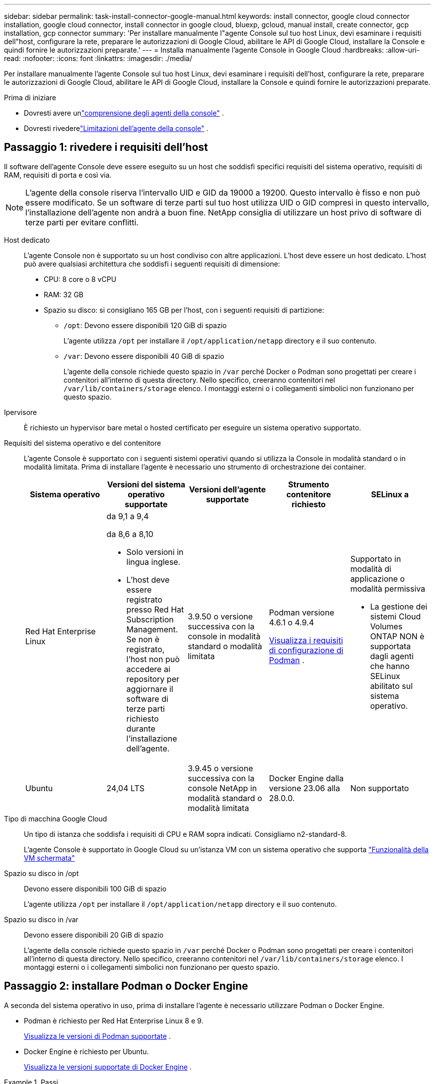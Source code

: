 ---
sidebar: sidebar 
permalink: task-install-connector-google-manual.html 
keywords: install connector, google cloud connector installation, google cloud connector, install connector in google cloud, bluexp, gcloud, manual install, create connector, gcp installation, gcp connector 
summary: 'Per installare manualmente l"agente Console sul tuo host Linux, devi esaminare i requisiti dell"host, configurare la rete, preparare le autorizzazioni di Google Cloud, abilitare le API di Google Cloud, installare la Console e quindi fornire le autorizzazioni preparate.' 
---
= Installa manualmente l'agente Console in Google Cloud
:hardbreaks:
:allow-uri-read: 
:nofooter: 
:icons: font
:linkattrs: 
:imagesdir: ./media/


[role="lead"]
Per installare manualmente l'agente Console sul tuo host Linux, devi esaminare i requisiti dell'host, configurare la rete, preparare le autorizzazioni di Google Cloud, abilitare le API di Google Cloud, installare la Console e quindi fornire le autorizzazioni preparate.

.Prima di iniziare
* Dovresti avere unlink:concept-connectors.html["comprensione degli agenti della console"] .
* Dovresti rivederelink:reference-limitations.html["Limitazioni dell'agente della console"] .




== Passaggio 1: rivedere i requisiti dell'host

Il software dell'agente Console deve essere eseguito su un host che soddisfi specifici requisiti del sistema operativo, requisiti di RAM, requisiti di porta e così via.


NOTE: L'agente della console riserva l'intervallo UID e GID da 19000 a 19200.  Questo intervallo è fisso e non può essere modificato.  Se un software di terze parti sul tuo host utilizza UID o GID compresi in questo intervallo, l'installazione dell'agente non andrà a buon fine.  NetApp consiglia di utilizzare un host privo di software di terze parti per evitare conflitti.

Host dedicato:: L'agente Console non è supportato su un host condiviso con altre applicazioni. L'host deve essere un host dedicato.  L'host può avere qualsiasi architettura che soddisfi i seguenti requisiti di dimensione:
+
--
* CPU: 8 core o 8 vCPU
* RAM: 32 GB
* Spazio su disco: si consigliano 165 GB per l'host, con i seguenti requisiti di partizione:
+
** `/opt`: Devono essere disponibili 120 GiB di spazio
+
L'agente utilizza `/opt` per installare il `/opt/application/netapp` directory e il suo contenuto.

** `/var`: Devono essere disponibili 40 GiB di spazio
+
L'agente della console richiede questo spazio in `/var` perché Docker o Podman sono progettati per creare i contenitori all'interno di questa directory.  Nello specifico, creeranno contenitori nel `/var/lib/containers/storage` elenco.  I montaggi esterni o i collegamenti simbolici non funzionano per questo spazio.





--
Ipervisore:: È richiesto un hypervisor bare metal o hosted certificato per eseguire un sistema operativo supportato.
[[podman-versions]]Requisiti del sistema operativo e del contenitore:: L'agente Console è supportato con i seguenti sistemi operativi quando si utilizza la Console in modalità standard o in modalità limitata.  Prima di installare l'agente è necessario uno strumento di orchestrazione dei container.
+
--
[cols="2a,2a,2a,2a,2a"]
|===
| Sistema operativo | Versioni del sistema operativo supportate | Versioni dell'agente supportate | Strumento contenitore richiesto | SELinux a 


 a| 
Red Hat Enterprise Linux
 a| 
da 9,1 a 9,4

da 8,6 a 8,10

* Solo versioni in lingua inglese.
* L'host deve essere registrato presso Red Hat Subscription Management.  Se non è registrato, l'host non può accedere ai repository per aggiornare il software di terze parti richiesto durante l'installazione dell'agente.

 a| 
3.9.50 o versione successiva con la console in modalità standard o modalità limitata
 a| 
Podman versione 4.6.1 o 4.9.4

<<podman-configuration,Visualizza i requisiti di configurazione di Podman>> .
 a| 
Supportato in modalità di applicazione o modalità permissiva

* La gestione dei sistemi Cloud Volumes ONTAP NON è supportata dagli agenti che hanno SELinux abilitato sul sistema operativo.




 a| 
Ubuntu
 a| 
24,04 LTS
 a| 
3.9.45 o versione successiva con la console NetApp in modalità standard o modalità limitata
 a| 
Docker Engine dalla versione 23.06 alla 28.0.0.
 a| 
Non supportato



 a| 
22,04 LTS
 a| 
3.9.50 o successivo
 a| 
Docker Engine dalla versione 23.0.6 alla 28.0.0.
 a| 
Non supportato

|===
--
Tipo di macchina Google Cloud:: Un tipo di istanza che soddisfa i requisiti di CPU e RAM sopra indicati.  Consigliamo n2-standard-8.
+
--
L'agente Console è supportato in Google Cloud su un'istanza VM con un sistema operativo che supporta https://cloud.google.com/compute/shielded-vm/docs/shielded-vm["Funzionalità della VM schermata"^]

--
Spazio su disco in /opt:: Devono essere disponibili 100 GiB di spazio
+
--
L'agente utilizza `/opt` per installare il `/opt/application/netapp` directory e il suo contenuto.

--
Spazio su disco in /var:: Devono essere disponibili 20 GiB di spazio
+
--
L'agente della console richiede questo spazio in `/var` perché Docker o Podman sono progettati per creare i contenitori all'interno di questa directory.  Nello specifico, creeranno contenitori nel `/var/lib/containers/storage` elenco.  I montaggi esterni o i collegamenti simbolici non funzionano per questo spazio.

--




== Passaggio 2: installare Podman o Docker Engine

A seconda del sistema operativo in uso, prima di installare l'agente è necessario utilizzare Podman o Docker Engine.

* Podman è richiesto per Red Hat Enterprise Linux 8 e 9.
+
<<podman-versions,Visualizza le versioni di Podman supportate>> .

* Docker Engine è richiesto per Ubuntu.
+
<<podman-versions,Visualizza le versioni supportate di Docker Engine>> .



.Passi
[role="tabbed-block"]
====
.Podman
--
Per installare e configurare Podman, segui questi passaggi:

* Abilita e avvia il servizio podman.socket
* Installa python3
* Installa il pacchetto podman-compose versione 1.0.6
* Aggiungere podman-compose alla variabile d'ambiente PATH
* Se si utilizza Red Hat Enterprise Linux 8, verificare che la versione di Podman utilizzi Aardvark DNS anziché CNI



NOTE: Dopo aver installato l'agente, regolare la porta aardvark-dns (predefinita: 53) per evitare conflitti di porta DNS.  Seguire le istruzioni per configurare la porta.

.Passi
. Rimuovere il pacchetto podman-docker se è installato sull'host.
+
[source, cli]
----
dnf remove podman-docker
rm /var/run/docker.sock
----
. Installa Podman.
+
È possibile ottenere Podman dai repository ufficiali di Red Hat Enterprise Linux.

+
Per Red Hat Enterprise Linux 9:

+
[source, cli]
----
sudo dnf install podman-2:<version>
----
+
Dove <versione> è la versione supportata di Podman che stai installando. <<podman-versions,Visualizza le versioni di Podman supportate>> .

+
Per Red Hat Enterprise Linux 8:

+
[source, cli]
----
sudo dnf install podman-3:<version>
----
+
Dove <versione> è la versione supportata di Podman che stai installando. <<podman-versions,Visualizza le versioni di Podman supportate>> .

. Abilitare e avviare il servizio podman.socket.
+
[source, cli]
----
sudo systemctl enable --now podman.socket
----
. Installa python3.
+
[source, cli]
----
sudo dnf install python3
----
. Installa il pacchetto repository EPEL se non è già disponibile sul tuo sistema.
. Se si utilizza Red Hat Enterprise:
+
Questo passaggio è necessario perché podman-compose è disponibile nel repository Extra Packages for Enterprise Linux (EPEL).

+
Per Red Hat Enterprise Linux 9:

+
[source, cli]
----
sudo dnf install https://dl.fedoraproject.org/pub/epel/epel-release-latest-9.noarch.rpm
----
+
Per Red Hat Enterprise Linux 8:

+
[source, cli]
----
sudo dnf install https://dl.fedoraproject.org/pub/epel/epel-release-latest-8.noarch.rpm
----
. Installa il pacchetto podman-compose 1.0.6.
+
[source, cli]
----
sudo dnf install podman-compose-1.0.6
----
+

NOTE: Utilizzando il `dnf install` Il comando soddisfa il requisito per aggiungere podman-compose alla variabile d'ambiente PATH.  Il comando di installazione aggiunge podman-compose a /usr/bin, che è già incluso nel `secure_path` opzione sull'host.

. Se si utilizza Red Hat Enterprise Linux 8, verificare che la versione di Podman utilizzi NetAvark con Aardvark DNS anziché CNI.
+
.. Controlla se il tuo networkBackend è impostato su CNI eseguendo il seguente comando:
+
[source, cli]
----
podman info | grep networkBackend
----
.. Se networkBackend è impostato su `CNI` , dovrai cambiarlo in `netavark` .
.. Installare `netavark` E `aardvark-dns` utilizzando il seguente comando:
+
[source, cli]
----
dnf install aardvark-dns netavark
----
.. Apri il `/etc/containers/containers.conf` file e modificare l'opzione network_backend per utilizzare "netavark" invece di "cni".


+
Se `/etc/containers/containers.conf` non esiste, apportare le modifiche alla configurazione `/usr/share/containers/containers.conf` .

. Riavvia Podman.
+
[source, cli]
----
systemctl restart podman
----
. Confermare che networkBackend sia ora cambiato in "netavark" utilizzando il seguente comando:
+
[source, cli]
----
podman info | grep networkBackend
----


--
.Motore Docker
--
Per installare Docker Engine, seguire la documentazione di Docker.

.Passi
. https://docs.docker.com/engine/install/["Visualizza le istruzioni di installazione da Docker"^]
+
Segui i passaggi per installare una versione supportata di Docker Engine.  Non installare la versione più recente, poiché non è supportata dalla Console.

. Verificare che Docker sia abilitato e in esecuzione.
+
[source, cli]
----
sudo systemctl enable docker && sudo systemctl start docker
----


--
====


== Passaggio 3: configurazione della rete

Configura la tua rete in modo che l'agente della console possa gestire risorse e processi all'interno del tuo ambiente cloud ibrido.  Ad esempio, è necessario assicurarsi che le connessioni siano disponibili per le reti di destinazione e che sia disponibile l'accesso a Internet in uscita.

Connessioni alle reti di destinazione:: L'agente Console richiede una connessione di rete alla posizione in cui si prevede di creare e gestire i sistemi.  Ad esempio, la rete in cui intendi creare sistemi Cloud Volumes ONTAP o un sistema di archiviazione nel tuo ambiente locale.


Accesso a Internet in uscita:: La posizione di rete in cui si distribuisce l'agente Console deve disporre di una connessione Internet in uscita per contattare endpoint specifici.


Endpoint contattati dai computer quando si utilizza la console NetApp basata sul Web::
+
--
I computer che accedono alla Console da un browser Web devono avere la possibilità di contattare più endpoint.  Sarà necessario utilizzare la Console per configurare l'agente della Console e per l'utilizzo quotidiano della Console.

link:reference-networking-saas-console.html["Preparare la rete per la console NetApp"] .

--


Endpoint contattati dall'agente della console:: L'agente della console necessita di accesso a Internet in uscita per contattare i seguenti endpoint per gestire risorse e processi all'interno dell'ambiente cloud pubblico per le operazioni quotidiane.
+
--
Gli endpoint elencati di seguito sono tutti voci CNAME.

[cols="2a,1a"]
|===
| Punti finali | Scopo 


 a| 
\ https://www.googleapis.com/compute/v1/ \ https://compute.googleapis.com/compute/v1 \ https://cloudresourcemanager.googleapis.com/v1/projects \ https://www.googleapis.com/compute/beta \ https://storage.googleapis.com/storage/v1 \ https://www.googleapis.com/storage/v1 \ https://iam.googleapis.com/v1 \ https://cloudkms.googleapis.com/v1 \ https://www.googleapis.com/deploymentmanager/v2/projects
 a| 
Per gestire le risorse in Google Cloud.



 a| 
\ https://mysupport.netapp.com
 a| 
Per ottenere informazioni sulle licenze e inviare messaggi AutoSupport al supporto NetApp .



 a| 
\ https://signin.b2c.netapp.com
 a| 
Per aggiornare le credenziali del sito di supporto NetApp (NSS) o per aggiungere nuove credenziali NSS alla console NetApp .



 a| 
\ https://api.bluexp.netapp.com \ https://netapp-cloud-account.auth0.com \ https://netapp-cloud-account.us.auth0.com \ https://console.netapp.com \ https://components.console.bluexp.netapp.com \ https://cdn.auth0.com
 a| 
Per fornire funzionalità e servizi all'interno della NetApp Console.



 a| 
\ https://bluexpinfraprod.eastus2.data.azurecr.io \ https://bluexpinfraprod.azurecr.io
 a| 
Per ottenere immagini per gli aggiornamenti dell'agente della console.

* Quando si distribuisce un nuovo agente, il controllo di convalida verifica la connettività agli endpoint correnti.  Se usilink:link:reference-networking-saas-console-previous.html["punti finali precedenti"] , il controllo di convalida fallisce.  Per evitare questo errore, saltare il controllo di convalida.
+
Sebbene gli endpoint precedenti siano ancora supportati, NetApp consiglia di aggiornare le regole del firewall agli endpoint correnti il ​​prima possibile. link:reference-networking-saas-console-previous.html#update-endpoint-list["Scopri come aggiornare l'elenco degli endpoint"] .

* Quando esegui l'aggiornamento agli endpoint correnti nel firewall, gli agenti esistenti continueranno a funzionare.


|===
--


Server proxy:: NetApp supporta sia configurazioni proxy esplicite che trasparenti.  Se si utilizza un proxy trasparente, è necessario fornire solo il certificato per il server proxy.  Se si utilizza un proxy esplicito, saranno necessari anche l'indirizzo IP e le credenziali.
+
--
* indirizzo IP
* Credenziali
* Certificato HTTPS


--


porti:: Non c'è traffico in entrata verso l'agente della console, a meno che non venga avviato dall'utente o utilizzato come proxy per inviare messaggi AutoSupport da Cloud Volumes ONTAP al supporto NetApp .
+
--
* HTTP (80) e HTTPS (443) forniscono l'accesso all'interfaccia utente locale, che utilizzerai in rare circostanze.
* SSH (22) è necessario solo se è necessario connettersi all'host per la risoluzione dei problemi.
* Le connessioni in entrata sulla porta 3128 sono necessarie se si distribuiscono sistemi Cloud Volumes ONTAP in una subnet in cui non è disponibile una connessione Internet in uscita.
+
Se i sistemi Cloud Volumes ONTAP non dispongono di una connessione Internet in uscita per inviare messaggi AutoSupport , la Console configura automaticamente tali sistemi per utilizzare un server proxy incluso nell'agente della Console.  L'unico requisito è assicurarsi che il gruppo di sicurezza dell'agente Console consenta connessioni in entrata sulla porta 3128.  Sarà necessario aprire questa porta dopo aver distribuito l'agente Console.



--


Abilita NTP:: Se si prevede di utilizzare NetApp Data Classification per analizzare le origini dati aziendali, è necessario abilitare un servizio Network Time Protocol (NTP) sia sull'agente della console sia sul sistema NetApp Data Classification, in modo che l'ora sia sincronizzata tra i sistemi. https://docs.netapp.com/us-en/bluexp-classification/concept-cloud-compliance.html["Scopri di più sulla classificazione dei dati NetApp"^]




== Passaggio 4: impostare le autorizzazioni per l'agente della console

È necessario un account di servizio Google Cloud per fornire all'agente della Console le autorizzazioni di cui la Console ha bisogno per gestire le risorse in Google Cloud.  Quando si crea l'agente Console, è necessario associare questo account di servizio alla VM dell'agente Console.

È tua responsabilità aggiornare il ruolo personalizzato man mano che vengono aggiunte nuove autorizzazioni nelle versioni successive.  Se saranno necessarie nuove autorizzazioni, queste saranno elencate nelle note di rilascio.

.Passi
. Crea un ruolo personalizzato in Google Cloud:
+
.. Crea un file YAML che includa il contenuto dellink:reference-permissions-gcp.html["autorizzazioni dell'account di servizio per l'agente della console"] .
.. Da Google Cloud, attiva Cloud Shell.
.. Carica il file YAML che include le autorizzazioni richieste.
.. Crea un ruolo personalizzato utilizzando `gcloud iam roles create` comando.
+
L'esempio seguente crea un ruolo denominato "connettore" a livello di progetto:

+
`gcloud iam roles create connector --project=myproject --file=connector.yaml`

+
https://cloud.google.com/iam/docs/creating-custom-roles#iam-custom-roles-create-gcloud["Documentazione di Google Cloud: creazione e gestione di ruoli personalizzati"^]



. Crea un account di servizio in Google Cloud e assegna il ruolo all'account di servizio:
+
.. Dal servizio IAM e amministrazione, seleziona *Account di servizio > Crea account di servizio*.
.. Inserisci i dettagli dell'account di servizio e seleziona *Crea e continua*.
.. Seleziona il ruolo che hai appena creato.
.. Completa i passaggi rimanenti per creare il ruolo.
+
https://cloud.google.com/iam/docs/creating-managing-service-accounts#creating_a_service_account["Documentazione di Google Cloud: creazione di un account di servizio"^]



. Se si prevede di distribuire i sistemi Cloud Volumes ONTAP in progetti diversi da quello in cui risiede l'agente della console, sarà necessario fornire all'account di servizio dell'agente della console l'accesso a tali progetti.
+
Ad esempio, supponiamo che l'agente Console si trovi nel progetto 1 e che si desideri creare sistemi Cloud Volumes ONTAP nel progetto 2.  Sarà necessario concedere l'accesso all'account di servizio nel progetto 2.

+
.. Dal servizio IAM e amministrazione, seleziona il progetto Google Cloud in cui desideri creare i sistemi Cloud Volumes ONTAP .
.. Nella pagina *IAM*, seleziona *Concedi accesso* e fornisci i dettagli richiesti.
+
*** Inserisci l'email dell'account di servizio dell'agente della console.
*** Selezionare il ruolo personalizzato dell'agente della console.
*** Seleziona *Salva*.




+
Per maggiori dettagli, fare riferimento a https://cloud.google.com/iam/docs/granting-changing-revoking-access#grant-single-role["Documentazione di Google Cloud"^]





== Passaggio 5: impostare le autorizzazioni VPC condivise

Se si utilizza una VPC condivisa per distribuire risorse in un progetto di servizio, sarà necessario preparare le autorizzazioni.

Questa tabella è di riferimento e il tuo ambiente dovrebbe riflettere la tabella delle autorizzazioni una volta completata la configurazione IAM.

.Visualizza le autorizzazioni VPC condivise
[%collapsible]
====
[cols="10,10,10,18,18,34"]
|===
| Identità | Creatore | Ospitato in | Autorizzazioni del progetto di servizio | Autorizzazioni del progetto host | Scopo 


| Account Google per distribuire l'agente | Costume | Progetto di servizio  a| 
link:task-install-connector-google-bluexp-gcloud.html#agent-permissions-google["Politica di distribuzione degli agenti"]
 a| 
compute.networkUser
| Distribuzione dell'agente nel progetto di servizio 


| account di servizio agente | Costume | Progetto di servizio  a| 
link:reference-permissions-gcp.html["Politica dell'account del servizio agente"]
| compute.networkUser deploymentmanager.editor | Distribuzione e manutenzione di Cloud Volumes ONTAP e dei servizi nel progetto di servizio 


| Account di servizio Cloud Volumes ONTAP | Costume | Progetto di servizio | membro storage.admin: account di servizio NetApp Console come serviceAccount.user | N / A | (Facoltativo) Per NetApp Cloud Tiering e NetApp Backup and Recovery 


| Agente di servizio delle API di Google | Google Cloud | Progetto di servizio  a| 
(Predefinito) Editor
 a| 
compute.networkUser
| Interagisce con le API di Google Cloud per conto della distribuzione.  Consente alla Console di utilizzare la rete condivisa. 


| Account di servizio predefinito di Google Compute Engine | Google Cloud | Progetto di servizio  a| 
(Predefinito) Editor
 a| 
compute.networkUser
| Distribuisce istanze di Google Cloud e infrastrutture di elaborazione per conto della distribuzione.  Consente alla Console di utilizzare la rete condivisa. 
|===
Note:

. deploymentmanager.editor è necessario nel progetto host solo se non si passano regole del firewall alla distribuzione e si sceglie di lasciare che la Console le crei per conto proprio.  Se non è specificata alcuna regola, la console NetApp crea una distribuzione nel progetto host che contiene la regola del firewall VPC0.
. firewall.create e firewall.delete sono necessari solo se non si passano regole del firewall alla distribuzione e si sceglie di lasciare che la Console le crei per conto proprio.  Queste autorizzazioni si trovano nel file .yaml dell'account Console.  Se si distribuisce una coppia HA utilizzando una VPC condivisa, queste autorizzazioni verranno utilizzate per creare le regole del firewall per VPC1, 2 e 3.  Per tutte le altre distribuzioni, queste autorizzazioni verranno utilizzate anche per creare regole per VPC0.
. Per Cloud Tiering, l'account del servizio di tiering deve avere il ruolo serviceAccount.user sull'account del servizio, non solo a livello di progetto.  Attualmente, se si assegna serviceAccount.user a livello di progetto, le autorizzazioni non vengono visualizzate quando si esegue una query sull'account di servizio con getIAMPolicy.


====


== Passaggio 6: abilita le API di Google Cloud

Prima di poter distribuire i sistemi Cloud Volumes ONTAP in Google Cloud, è necessario abilitare diverse API di Google Cloud.

.Fare un passo
. Abilita le seguenti API di Google Cloud nel tuo progetto:
+
** API di Cloud Deployment Manager V2
** API di registrazione cloud
** API di Cloud Resource Manager
** API di Compute Engine
** API di gestione dell'identità e dell'accesso (IAM)
** API del servizio di gestione delle chiavi cloud (KMS)
+
(Obbligatorio solo se si prevede di utilizzare NetApp Backup and Recovery con chiavi di crittografia gestite dal cliente (CMEK))





https://cloud.google.com/apis/docs/getting-started#enabling_apis["Documentazione di Google Cloud: abilitazione delle API"^]



== Passaggio 7: installare l'agente della console

Una volta completati i prerequisiti, puoi installare manualmente il software sul tuo host Linux.

.Prima di iniziare
Dovresti avere quanto segue:

* Privilegi di root per installare l'agente Console.
* Dettagli su un server proxy, se è necessario un proxy per l'accesso a Internet dall'agente della console.
+
Dopo l'installazione è possibile configurare un server proxy, ma per farlo è necessario riavviare l'agente della console.

* Un certificato firmato da una CA, se il server proxy utilizza HTTPS o se il proxy è un proxy di intercettazione.



NOTE: Non è possibile impostare un certificato per un server proxy trasparente durante l'installazione manuale dell'agente Console.  Se è necessario impostare un certificato per un server proxy trasparente, è necessario utilizzare la Console di manutenzione dopo l'installazione. Scopri di più sulink:reference-connector-maint-console.html["Console di manutenzione dell'agente"] .

.Informazioni su questo compito
Il programma di installazione disponibile sul sito di supporto NetApp potrebbe essere una versione precedente.  Dopo l'installazione, l'agente Console si aggiorna automaticamente se è disponibile una nuova versione.

.Passi
. Se le variabili di sistema _http_proxy_ o _https_proxy_ sono impostate sull'host, rimuoverle:
+
[source, cli]
----
unset http_proxy
unset https_proxy
----
+
Se non si rimuovono queste variabili di sistema, l'installazione fallirà.

. Scarica il software dell'agente Console da https://mysupport.netapp.com/site/products/all/details/cloud-manager/downloads-tab["Sito di supporto NetApp"^] e quindi copiarlo sull'host Linux.
+
Dovresti scaricare il programma di installazione dell'agente "online" pensato per l'uso nella tua rete o nel cloud.

. Assegnare le autorizzazioni per eseguire lo script.
+
[source, cli]
----
chmod +x NetApp_Console_Agent_Cloud_<version>
----
+
Dove <versione> è la versione dell'agente Console scaricato.

. Se si esegue l'installazione in un ambiente Government Cloud, disattivare i controlli di configurazione.link:task-troubleshoot-connector.html#disable-config-check["Scopri come disattivare i controlli di configurazione per le installazioni manuali."]
. Eseguire lo script di installazione.
+
[source, cli]
----
 ./NetApp_Console_Agent_Cloud_<version> --proxy <HTTP or HTTPS proxy server> --cacert <path and file name of a CA-signed certificate>
----
+
Se la tua rete richiede un proxy per l'accesso a Internet, dovrai aggiungere le informazioni sul proxy.  È possibile aggiungere un proxy trasparente o esplicito.  I parametri --proxy e --cacert sono facoltativi e non ti verrà chiesto di aggiungerli.  Se si dispone di un server proxy, sarà necessario immettere i parametri come mostrato.

+
Ecco un esempio di configurazione di un server proxy esplicito con un certificato firmato da una CA:

+
[source, cli]
----
 ./NetApp_Console_Agent_Cloud_v4.0.0--proxy https://user:password@10.0.0.30:8080/ --cacert /tmp/cacert/certificate.cer
----
+
`--proxy`configura l'agente Console per utilizzare un server proxy HTTP o HTTPS utilizzando uno dei seguenti formati:

+
** \http://indirizzo:porta
** \http://nome-utente:password@indirizzo:porta
** \http://nome-dominio%92nome-utente:password@indirizzo:porta
** \https://indirizzo:porta
** \https://nome-utente:password@indirizzo:porta
** \https://nome-dominio%92nome-utente:password@indirizzo:porta
+
Notare quanto segue:

+
*** L'utente può essere un utente locale o un utente di dominio.
*** Per un utente di dominio, è necessario utilizzare il codice ASCII per \ come mostrato sopra.
*** L'agente Console non supporta nomi utente o password che includono il carattere @.
*** Se la password include uno qualsiasi dei seguenti caratteri speciali, è necessario anteporre una barra rovesciata a tale carattere speciale: & o !
+
Per esempio:

+
\http://bxpproxyuser:netapp1\!@indirizzo:3128







`--cacert`specifica un certificato firmato da una CA da utilizzare per l'accesso HTTPS tra l'agente della console e il server proxy.  Questo parametro è obbligatorio per i server proxy HTTPS, i server proxy di intercettazione e i server proxy trasparenti.

+ Ecco un esempio di configurazione di un server proxy trasparente.  Quando si configura un proxy trasparente, non è necessario definire il server proxy.  Aggiungi solo un certificato firmato da una CA all'host dell'agente della console:

+

[source, cli]
----
 ./NetApp_Console_Agent_Cloud_v4.0.0 --cacert /tmp/cacert/certificate.cer
----
. Se hai utilizzato Podman, dovrai modificare la porta aardvark-dns.
+
.. Eseguire l'SSH sulla macchina virtuale dell'agente Console.
.. Aprire il file podman _/usr/share/containers/containers.conf_ e modificare la porta scelta per il servizio DNS Aardvark.  Ad esempio, cambialo in 54.
+
[source, cli]
----
vi /usr/share/containers/containers.conf
...
# Port to use for dns forwarding daemon with netavark in rootful bridge
# mode and dns enabled.
# Using an alternate port might be useful if other DNS services should
# run on the machine.
#
dns_bind_port = 54
...
Esc:wq
----
.. Riavviare la macchina virtuale dell'agente Console.


. Attendi il completamento dell'installazione.
+
Al termine dell'installazione, il servizio agente della console (occm) viene riavviato due volte se è stato specificato un server proxy.




NOTE: Se l'installazione non riesce, puoi visualizzare il report e i registri di installazione per aiutarti a risolvere i problemi.link:task-troubleshoot-connector.html#troubleshoot-installation["Scopri come risolvere i problemi di installazione."]

. Aprire un browser Web da un host che dispone di una connessione alla macchina virtuale dell'agente Console e immettere il seguente URL:
+
https://_ipaddress_[]

. Dopo aver effettuato l'accesso, configura l'agente Console:
+
.. Specificare l'organizzazione da associare all'agente Console.
.. Inserisci un nome per il sistema.
.. In *Stai utilizzando un ambiente protetto?* mantieni disattivata la modalità con restrizioni.
+
È consigliabile disattivare la modalità limitata perché questi passaggi descrivono come utilizzare la Console in modalità standard.  Dovresti abilitare la modalità limitata solo se disponi di un ambiente sicuro e desideri disconnettere questo account dai servizi backend.  Se è così,link:task-quick-start-restricted-mode.html["segui i passaggi per iniziare a utilizzare la console NetApp in modalità limitata"] .

.. Seleziona *Iniziamo*.


+

NOTE: Se l'installazione non riesce, è possibile visualizzare i registri e un report per risolvere il problema.link:task-troubleshoot-connector.html#troubleshoot-installation["Scopri come risolvere i problemi di installazione."]



Se disponi di bucket Google Cloud Storage nello stesso account Google Cloud in cui hai creato l'agente Console, vedrai automaticamente un sistema Google Cloud Storage apparire nella pagina *Sistemi*. https://docs.netapp.com/us-en/bluexp-google-cloud-storage/index.html["Scopri come gestire Google Cloud Storage dalla console NetApp"^]



== Passaggio 8: fornire le autorizzazioni all'agente della console

È necessario fornire all'agente della console le autorizzazioni Google Cloud configurate in precedenza.  Fornendo le autorizzazioni, l'agente della console può gestire i dati e l'infrastruttura di archiviazione in Google Cloud.

.Passi
. Vai al portale di Google Cloud e assegna l'account di servizio all'istanza VM dell'agente Console.
+
https://cloud.google.com/compute/docs/access/create-enable-service-accounts-for-instances#changeserviceaccountandscopes["Documentazione di Google Cloud: modifica dell'account di servizio e degli ambiti di accesso per un'istanza"^]

. Se desideri gestire le risorse in altri progetti Google Cloud, concedi l'accesso aggiungendo l'account di servizio con il ruolo di agente della console a quel progetto. Sarà necessario ripetere questo passaggio per ogni progetto.

